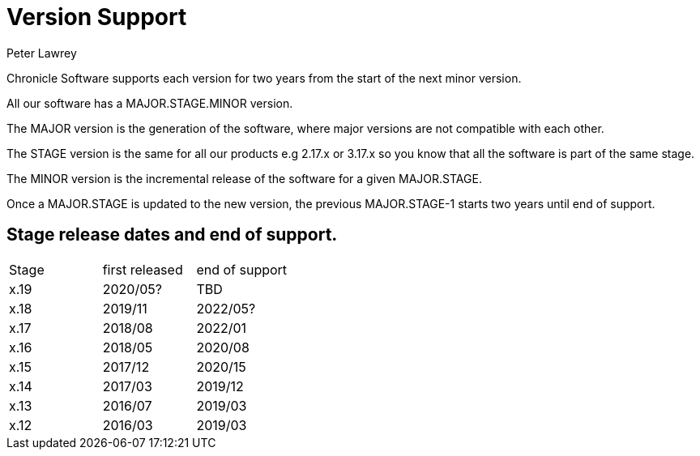 = Version Support
Peter Lawrey

Chronicle Software supports each version for two years from the start of the next minor version. 

All our software has a MAJOR.STAGE.MINOR version. 

The MAJOR version is the generation of the software, where major versions are not compatible with each other.

The STAGE version is the same for all our products e.g 2.17.x or 3.17.x so you know that all the software is part of the same stage.

The MINOR version is the incremental release of the software for a given MAJOR.STAGE.

Once a MAJOR.STAGE is updated to the new version, the previous MAJOR.STAGE-1 starts two years until end of support.

== Stage release dates and end of support.

|====
| Stage | first released | end of support
| x.19  | 2020/05? | TBD
| x.18  | 2019/11 | 2022/05?
| x.17  | 2018/08 | 2022/01
| x.16  | 2018/05 | 2020/08
| x.15  | 2017/12 | 2020/15
| x.14  | 2017/03 | 2019/12
| x.13  | 2016/07 | 2019/03
| x.12  | 2016/03 | 2019/03
|====
